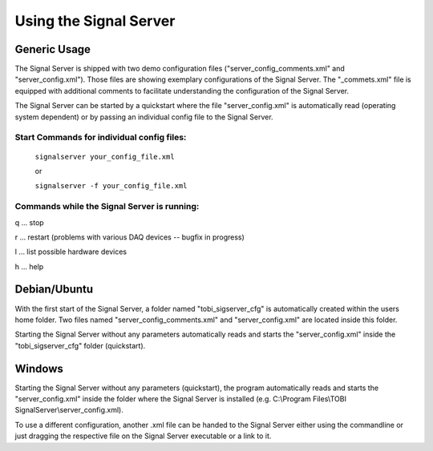 Using the Signal Server
=======================

Generic Usage
^^^^^^^^^^^^^

The Signal Server is shipped with two demo configuration files ("server_config_comments.xml" and
"server_config.xml"). Those files are showing exemplary
configurations of the Signal Server. The "_commets.xml" file is equipped with additional
comments to facilitate understanding the configuration of the Signal Server.

The Signal Server can be started by a quickstart where the file "server_config.xml" is automatically
read (operating system dependent) or by passing an individual config file to the Signal Server.

====
Start Commands for individual config files:
====

  ``signalserver your_config_file.xml``

  or

  ``signalserver -f your_config_file.xml``

====
Commands while the Signal Server is running:
====
q ... stop

r ... restart (problems with various DAQ devices -- bugfix in progress)

l ... list possible hardware devices

h ... help

Debian/Ubuntu
^^^^^^^^^^^^^

With the first start of the Signal Server, a folder named "tobi_sigserver_cfg" is automatically
created within the users home folder. Two files named "server_config_comments.xml" and
"server_config.xml" are located inside this folder.

Starting the Signal Server without any parameters automatically reads and starts the "server_config.xml"
inside the "tobi_sigserver_cfg" folder (quickstart).

Windows
^^^^^^^

Starting the Signal Server without any parameters (quickstart), the program automatically reads and
starts the "server_config.xml" inside the folder where the Signal Server is installed
(e.g. C:\\Program Files\\TOBI SignalServer\\server_config.xml).

To use a different configuration, another .xml file can be handed to the Signal Server
either using the commandline or just dragging the respective file on the Signal Server executable
or a link to it.

